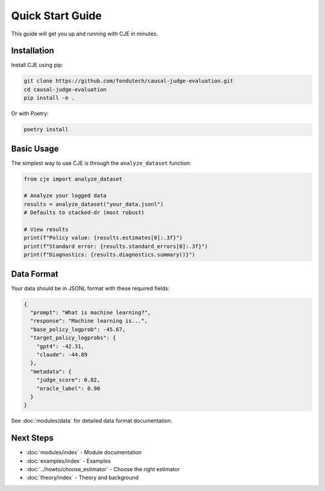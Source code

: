 Quick Start Guide
=================

This guide will get you up and running with CJE in minutes.

Installation
------------

Install CJE using pip:

.. code-block:: bash

   git clone https://github.com/fondutech/causal-judge-evaluation.git
   cd causal-judge-evaluation
   pip install -e .

Or with Poetry:

.. code-block:: bash

   poetry install

Basic Usage
-----------

The simplest way to use CJE is through the ``analyze_dataset`` function:

.. code-block:: python

   from cje import analyze_dataset
   
   # Analyze your logged data
   results = analyze_dataset("your_data.jsonl")
   # Defaults to stacked-dr (most robust)
   
   # View results
   print(f"Policy value: {results.estimates[0]:.3f}")
   print(f"Standard error: {results.standard_errors[0]:.3f}")
   print(f"Diagnostics: {results.diagnostics.summary()}")

Data Format
-----------

Your data should be in JSONL format with these required fields:

.. code-block:: json

   {
     "prompt": "What is machine learning?",
     "response": "Machine learning is...",
     "base_policy_logprob": -45.67,
     "target_policy_logprobs": {
       "gpt4": -42.31,
       "claude": -44.89
     },
     "metadata": {
       "judge_score": 0.82,
       "oracle_label": 0.90
     }
   }

See :doc:`modules/data` for detailed data format documentation.

Next Steps
----------

- :doc:`modules/index` - Module documentation
- :doc:`examples/index` - Examples
- :doc:`../howto/choose_estimator` - Choose the right estimator
- :doc:`theory/index` - Theory and background
